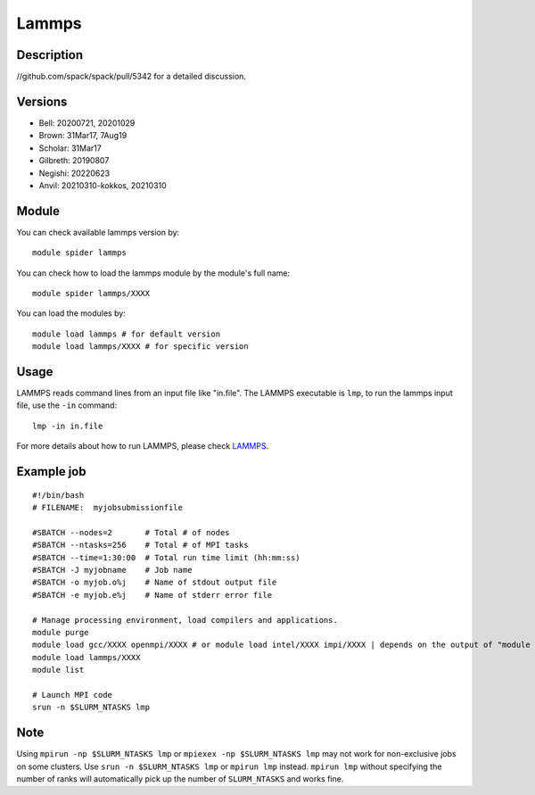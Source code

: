 .. _backbone-label:

Lammps
==============================

Description
~~~~~~~~
//github.com/spack/spack/pull/5342 for a detailed discussion.

Versions
~~~~~~~~
- Bell: 20200721, 20201029
- Brown: 31Mar17, 7Aug19
- Scholar: 31Mar17
- Gilbreth: 20190807
- Negishi: 20220623
- Anvil: 20210310-kokkos, 20210310

Module
~~~~~~~

You can check available lammps version by::

    module spider lammps
    
You can check how to load the lammps module by the module's full name::

    module spider lammps/XXXX

You can load the modules by::

    module load lammps # for default version
    module load lammps/XXXX # for specific version

Usage
~~~~~~
LAMMPS reads command lines from an input file like "in.file". The LAMMPS executable is ``lmp``, to run the lammps input file, use the ``-in`` command::

    lmp -in in.file

For more details about how to run LAMMPS, please check `LAMMPS`_.

Example job
~~~~~~
::

    #!/bin/bash
    # FILENAME:  myjobsubmissionfile
    
    #SBATCH --nodes=2       # Total # of nodes 
    #SBATCH --ntasks=256    # Total # of MPI tasks
    #SBATCH --time=1:30:00  # Total run time limit (hh:mm:ss)
    #SBATCH -J myjobname    # Job name
    #SBATCH -o myjob.o%j    # Name of stdout output file
    #SBATCH -e myjob.e%j    # Name of stderr error file

    # Manage processing environment, load compilers and applications.
    module purge
    module load gcc/XXXX openmpi/XXXX # or module load intel/XXXX impi/XXXX | depends on the output of "module spider lammps/XXXX"
    module load lammps/XXXX
    module list

    # Launch MPI code
    srun -n $SLURM_NTASKS lmp

Note
~~~~~
Using ``mpirun -np $SLURM_NTASKS lmp`` or ``mpiexex -np $SLURM_NTASKS lmp`` may not work for non-exclusive jobs on some clusters. Use ``srun -n $SLURM_NTASKS lmp`` or ``mpirun lmp`` instead. ``mpirun lmp`` without specifying the number of ranks will automatically pick up the number of ``SLURM_NTASKS`` and works fine.


.. _LAMMPS: https://docs.lammps.org/Run_head.html


